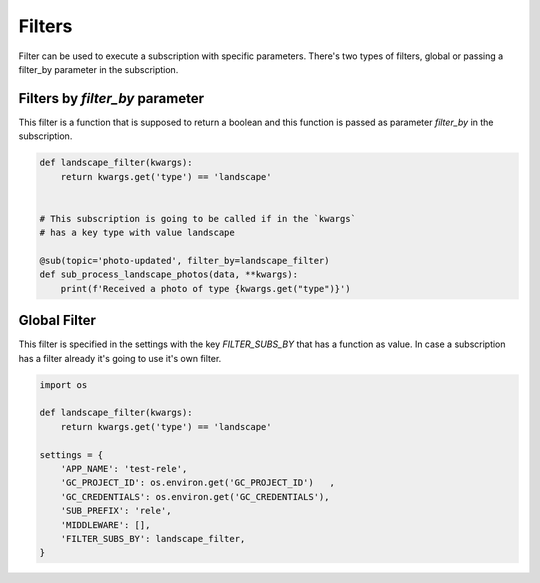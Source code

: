 Filters
=======

Filter can be used to execute a subscription with specific parameters.
There's two types of filters, global or passing a filter_by parameter in the
subscription.


Filters by `filter_by` parameter
________________________________

This filter is a function that is supposed to return a boolean and this function
is passed as parameter `filter_by` in the subscription.

.. code:: python

    def landscape_filter(kwargs):
        return kwargs.get('type') == 'landscape'


    # This subscription is going to be called if in the `kwargs`
    # has a key type with value landscape

    @sub(topic='photo-updated', filter_by=landscape_filter)
    def sub_process_landscape_photos(data, **kwargs):
        print(f'Received a photo of type {kwargs.get("type")}')



Global Filter
_____________

This filter is specified in the settings with the key `FILTER_SUBS_BY`
that has a function as value.
In case a subscription has a filter already it's going to use it's own filter.

.. code:: python

    import os

    def landscape_filter(kwargs):
        return kwargs.get('type') == 'landscape'

    settings = {
        'APP_NAME': 'test-rele',
        'GC_PROJECT_ID': os.environ.get('GC_PROJECT_ID')   ,
        'GC_CREDENTIALS': os.environ.get('GC_CREDENTIALS'),
        'SUB_PREFIX': 'rele',
        'MIDDLEWARE': [],
        'FILTER_SUBS_BY': landscape_filter,
    }




